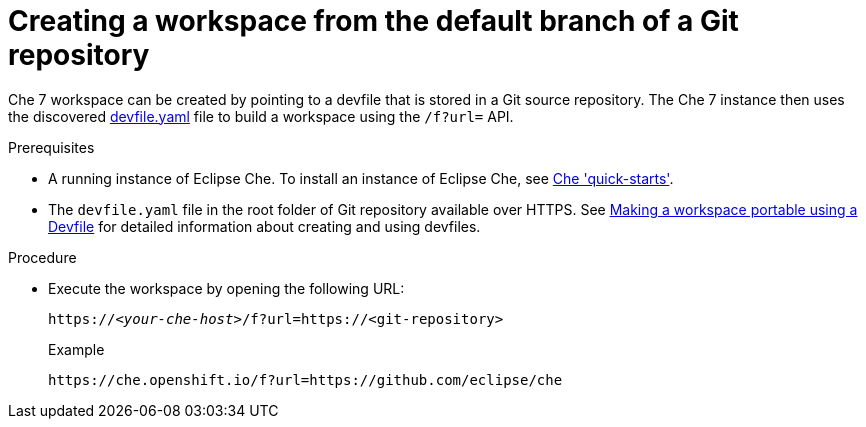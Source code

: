 // configuring-a-workspace-using-a-devfile

[id="creating-a-workspace-from-the-default-branch-of-a-git-repository_{context}"]
= Creating a workspace from the default branch of a Git repository

Che 7 workspace can be created by pointing to a devfile that is stored in a Git source repository. The Che 7 instance then uses the discovered link:https://github.com/eclipse/che/blob/master/devfile.yaml[devfile.yaml] file to build a workspace using the `/f?url=` API.

.Prerequisites
* A running instance of Eclipse Che. To install an instance of Eclipse Che, see link:{site-baseurl}che-7/che-quick-starts/[Che 'quick-starts'].
* The `devfile.yaml` file in the root folder of  Git repository available over HTTPS. See link:{site-baseurl}che-7//making-a-workspace-portable-using-a-devfile/[Making a workspace portable using a Devfile] for detailed information about creating and using devfiles.

.Procedure
* Execute the workspace by opening the following URL:
+
[subs="+quotes"]
----
https://__<your-che-host>__/f?url=https://<git-repository>
----
+
.Example
+
[subs="+quotes"]
----
https://che.openshift.io/f?url=https://github.com/eclipse/che
----
